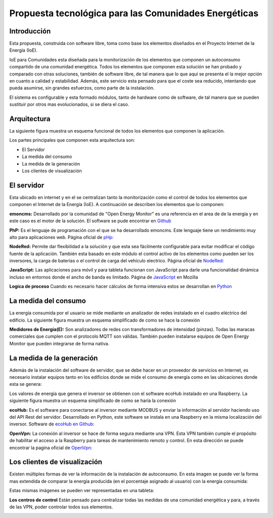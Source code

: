 Propuesta tecnológica para las Comunidades Energéticas
======================================================
Introducción
------------
Esta propuesta, construida con software libre, toma como base los elementos diseñados en el Proyecto Internet de la Energía (IoE).

IoE para Comunidades esta diseñada para la monitorización de los elementos que componen un autoconsumo compartido de una comunidad energética. Todos los elementos que componen esta solución se han probado y comparado con otras soluciones, también de software libre, de tal manera que lo que aquí se presenta el la mejor opción en cuanto a calidad y estabilidad. Además, este servicio esta pensado para que el coste sea reducido, intentando que pueda asumirse, sin grandes esfuerzos, como parte de la instalación.

El sistema es configurable y esta formado módulos, tanto de hardware como de software, de tal manera que se pueden sustituir por otros mas evolucionados, si se diera el caso.

Arquitectura
-----------
La siguiente figura muestra un esquema funcional de todos los elementos que componen la aplicación.

.. image:: ./imagenes/arquitectura_autoconsumo_compartido.png

Los partes principales que componen esta arquitectura son:

* El Servidor
* La medida del consumo
* La medida de la generación
* Los clientes de visualización

El servidor
-----------

Esta ubicado en internet y en el se centralizan tanto la monitorización como el control de todos los elementos que componen el Internet de la Energía (IoE). A continuación se describen los elementos que lo componen:

**emoncms:** Desarrollado por la comunidad de "Open Energy Monitor" es una referencia en el area de de la energía y en este caso es el motor de la solución. El software se pude encontrar en `Github <https://github.com/emoncms/emoncms/>`_

**PhP:** Es el lenguaje de programación con el que se ha desarrollado emoncms. Este lenguaje tiene un rendimiento muy alto para aplicaciones web. Página oficial de `pHp: <https://www.php.net/>`_

**NodeRed:** Permite dar flexibilidad a la solución y que esta sea fácilmente configurable para evitar modificar el código fuente de la aplicación. También esta basado en este módulo el control activo de los elementos como pueden ser los inversores, la carga de baterías o el control de carga del vehículo electrico. Página oficial de `NodeRed: <https://nodered.org/>`_

**JavaScript:** Las aplicaciones para móvil y para tableta funcionan con JavaScript para darle una funcionalidad dinámica incluso en entornos donde el ancho de banda es limitado. Página de `JavaScript <https://developer.mozilla.org/es/docs/Web/JavaScript/>`_ en Mozilla

**Logica de proceso** Cuando es necesario hacer cálculos de forma intensiva estos se desarrollan en `Python <http://www.python.org/>`_

La medida del consumo
---------------------

La energía consumida por el usuario se mide mediante un analizador de redes instalado en el cuadro eléctrico del edificio. La siguiente figura muestra un esquema simplificado de como se hace la conexión

.. image:: ./imagenes/medida_tansformador.png

**Medidores de Energía(E):** Son analizadores de redes con transformadores de intensidad (pinzas). Todas las maracas comerciales que cumplen con el protocolo MQTT son válidas. También pueden instalarse equipos de Open Energy Monitor que pueden integrarse de forma nativa.


La medida de la generación
--------------------------

Además de la instalación del software de servidor, que se debe hacer en un proveedor de servicios en Internet, es necesario instalar equipos tanto en los edificios donde se mide el consumo de energía como en las ubicaciones donde esta se genera:

Los valores de energía que genera el inversor se obtienen con el software ecoHub instalado en una Raspberry. La siguiente figura muestra un esquema simplificado de como se haría la conexión

.. image:: ./imagenes/medida_inversor.png

**ecoHub:** Es el software para conectarse al inversor mediante MODBUS y enviar la información al servidor haciendo uso del API Rest del servidor. Desarrollado en Python, este software se instala en una Raspberry en la misma localización del inversor. Software de `ecoHub en Github: <https://github.com/iotlibre/eco_modbus_tcp/>`_

**OpenVpn:** La conexión al inversor se hace de forma segura mediante una VPN. Esta VPN también cumple el propósito de habilitar el acceso a la Raspberry para tareas de mantenimiento remoto y control. En esta dirección se puede encontrar la pagina oficial de `OpenVpn: <https://openvpn.net/>`_

Los clientes de visualización
-----------------------------

Existen múltiples formas de ver la información de la instalación de autoconsumo. En esta imagen se puede ver la forma mas extendida de comparar la energía producida (en el porcentaje asignado al usuario) con la energía consumida:

.. image:: ./imagenes/cliente_movil_potencia.png

Estas mismas imágenes se pueden ver representadas en una tableta:

.. image:: ./imagenes/cliente_tablet.png

**Los centros de control** Están pensado para centralizar todas las medidas de una comunidad energética y para, a través de las VPN, poder controlar todos sus elementos.

.. image:: ./imagenes/centro_de_control.png

